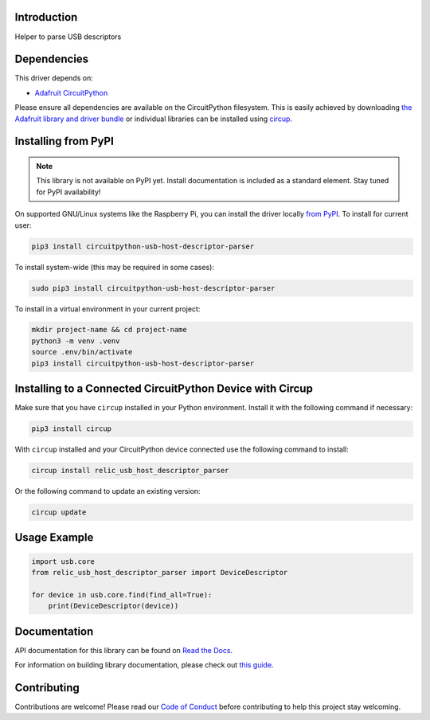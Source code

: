 Introduction
============


.. image:: https://readthedocs.org/projects/circuitpython-usb-host-descriptor-parser/badge/?version=latest
    :target: https://circuitpython-usb-host-descriptor-parser.readthedocs.io/
    :alt: Documentation Status



.. image:: https://img.shields.io/discord/327254708534116352.svg
    :target: https://adafru.it/discord
    :alt: Discord


.. image:: https://github.com/relic-se/CircuitPython_USB_Host_Descriptor_Parser/workflows/Build%20CI/badge.svg
    :target: https://github.com/relic-se/CircuitPython_USB_Host_Descriptor_Parser/actions
    :alt: Build Status


.. image:: https://img.shields.io/endpoint?url=https://raw.githubusercontent.com/astral-sh/ruff/main/assets/badge/v2.json
    :target: https://github.com/astral-sh/ruff
    :alt: Code Style: Ruff

Helper to parse USB descriptors


Dependencies
=============
This driver depends on:

* `Adafruit CircuitPython <https://github.com/adafruit/circuitpython>`_

Please ensure all dependencies are available on the CircuitPython filesystem.
This is easily achieved by downloading
`the Adafruit library and driver bundle <https://circuitpython.org/libraries>`_
or individual libraries can be installed using
`circup <https://github.com/adafruit/circup>`_.

Installing from PyPI
=====================
.. note:: This library is not available on PyPI yet. Install documentation is included
   as a standard element. Stay tuned for PyPI availability!

On supported GNU/Linux systems like the Raspberry Pi, you can install the driver locally `from
PyPI <https://pypi.org/project/circuitpython-usb-host-descriptor-parser/>`_.
To install for current user:

.. code-block:: shell

    pip3 install circuitpython-usb-host-descriptor-parser

To install system-wide (this may be required in some cases):

.. code-block:: shell

    sudo pip3 install circuitpython-usb-host-descriptor-parser

To install in a virtual environment in your current project:

.. code-block:: shell

    mkdir project-name && cd project-name
    python3 -m venv .venv
    source .env/bin/activate
    pip3 install circuitpython-usb-host-descriptor-parser

Installing to a Connected CircuitPython Device with Circup
==========================================================

Make sure that you have ``circup`` installed in your Python environment.
Install it with the following command if necessary:

.. code-block:: shell

    pip3 install circup

With ``circup`` installed and your CircuitPython device connected use the
following command to install:

.. code-block:: shell

    circup install relic_usb_host_descriptor_parser

Or the following command to update an existing version:

.. code-block:: shell

    circup update

Usage Example
=============

.. code-block:: python

    import usb.core
    from relic_usb_host_descriptor_parser import DeviceDescriptor

    for device in usb.core.find(find_all=True):
        print(DeviceDescriptor(device))

Documentation
=============
API documentation for this library can be found on `Read the Docs <https://circuitpython-usb-host-descriptor-parser.readthedocs.io/>`_.

For information on building library documentation, please check out
`this guide <https://learn.adafruit.com/creating-and-sharing-a-circuitpython-library/sharing-our-docs-on-readthedocs#sphinx-5-1>`_.

Contributing
============

Contributions are welcome! Please read our `Code of Conduct
<https://github.com/relic-se/CircuitPython_USB_Host_Descriptor_Parser/blob/HEAD/CODE_OF_CONDUCT.md>`_
before contributing to help this project stay welcoming.
